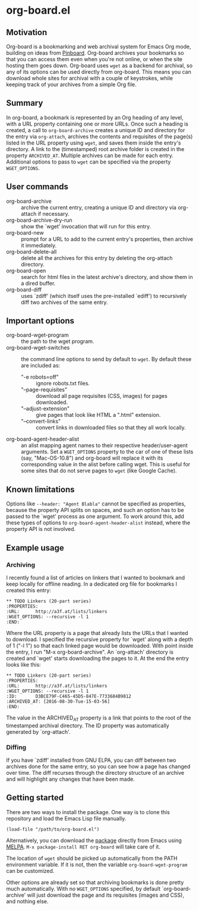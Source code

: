* org-board.el
** Motivation
   Org-board is a bookmarking and web archival system for Emacs Org
   mode, building on ideas from [[https://pinboard.in][Pinboard]].  Org-board archives your
   bookmarks so that you can access them even when you're not online,
   or when the site hosting them goes down.  Org-board uses =wget= as
   a backend for archival, so any of its options can be used directly
   from org-board.  This means you can download whole sites for
   archival with a couple of keystrokes, while keeping track of your
   archives from a simple Org file.
** Summary
   In org-board, a bookmark is represented by an Org heading of any
   level, with a URL property containing one or more URLs.  Once such
   a heading is created, a call to =org-board-archive= creates a
   unique ID and directory for the entry via =org-attach=, archives
   the contents and requisites of the page(s) listed in the URL
   property using =wget=, and saves them inside the entry's directory.
   A link to the (timestamped) root archive folder is created in the
   property =ARCHIVED_AT=.  Multiple archives can be made for each
   entry.  Additional options to pass to =wget= can be specified via
   the property =WGET_OPTIONS=.
** User commands
   - org-board-archive :: archive the current entry, creating a unique ID and directory via org-attach if necessary.
   - org-board-archive-dry-run :: show the `wget' invocation that will run for this entry.
   - org-board-new :: prompt for a URL to add to the current entry's properties, then archive it immediately.
   - org-board-delete-all :: delete all the archives for this entry by deleting the org-attach directory.
   - org-board-open :: search for html files in the latest archive's directory, and show them in a dired buffer.
   - org-board-diff :: uses `zdiff' (which itself uses the pre-installed `ediff') to recursively diff two archives of the same entry.
** Important options
   - org-board-wget-program :: the path to the wget program.
   - org-board-wget-switches :: the command line options to send by default to =wget=.  By default these are included as:
     - "-e robots=off" :: ignore robots.txt files.
     - "--page-requisites" :: download all page requisites (CSS, images) for pages downloaded.
     - "--adjust-extension" :: give pages that look like HTML a ".html" extension.
     - "--convert-links" :: convert links in downloaded files so that they all work locally.
   - org-board-agent-header-alist :: an alist mapping agent names to their respective header/user-agent arguments.  Set a =WGET_OPTIONS= property to the car of one of these lists (say, "Mac-OS-10.8") and org-board will replace it with its corresponding value in the alist before calling wget. This is useful for some sites that do not serve pages to =wget= (like Google Cache). 
** Known limitations
   Options like =--header: "Agent Blabla"= cannot be specified as
   properties, because the property API splits on spaces, and such an
   option has to be passed to the `wget' process as one argument.  To
   work around this, add these types of options to
   =org-board-agent-header-alist= instead, where the property API is
   not involved.
** Example usage
*** Archiving
   I recently found a list of articles on linkers that I wanted to
   bookmark and keep locally for offline reading.  In a dedicated org
   file for bookmarks I created this entry:

   #+BEGIN_EXAMPLE
   ** TODO Linkers (20-part series)
   :PROPERTIES:
   :URL:      http://a3f.at/lists/linkers
   :WGET_OPTIONS: --recursive -l 1
   :END:
   #+END_EXAMPLE

   Where the URL property is a page that already lists the URLs that I
   wanted to download.  I specified the recursive property for `wget'
   along with a depth of 1 ("-l 1") so that each linked page would be
   downloaded.  With point inside the entry, I run "M-x
   org-board-archive".  An `org-attach' directory is created and
   `wget' starts downloading the pages to it.  At the end the entry
   looks like this:

   #+BEGIN_EXAMPLE
   ** TODO Linkers (20-part series)
   :PROPERTIES:
   :URL:      http://a3f.at/lists/linkers
   :WGET_OPTIONS: --recursive -l 1
   :ID:       D3BCE79F-C465-45D5-847E-7733684B9812
   :ARCHIVED_AT: [2016-08-30-Tue-15-03-56]
   :END:
   #+END_EXAMPLE

   The value in the ARCHIVED_AT property is a link that points to the
   root of the timestamped archival directory.  The ID property was
   automatically generated by `org-attach'.
*** Diffing
    If you have `zdiff' installed from GNU ELPA, you can diff between
    two archives done for the same entry, so you can see how a page
    has changed over time.  The diff recurses through the directory
    structure of an archive and will highlight any changes that have
    been made.

** Getting started
   There are two ways to install the package.  One way is to clone
   this repository and load the Emacs Lisp file manually.
   #+BEGIN_EXAMPLE
   (load-file "/path/to/org-board.el")
   #+END_EXAMPLE

   Alternatively, you can download the [[https://melpa.org/#/org-board][package]] directly from Emacs
   using [[https://github.com/melpa/melpa][MELPA]].  =M-x package-install RET org-board= will take care of
   it.

   The location of =wget= should be picked up automatically from the
   PATH environment variable.  If it is not, then the variable
   =org-board-wget-program= can be customized.

   Other options are already set so that archiving bookmarks is done
   pretty much automatically.  With no =WGET_OPTIONS= specified, by
   default `org-board-archive' will just download the page and its
   requisites (images and CSS), and nothing else.
